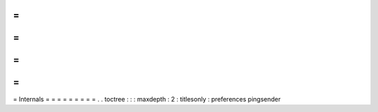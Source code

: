 =
=
=
=
=
=
=
=
=
Internals
=
=
=
=
=
=
=
=
=
.
.
toctree
:
:
:
maxdepth
:
2
:
titlesonly
:
preferences
pingsender

